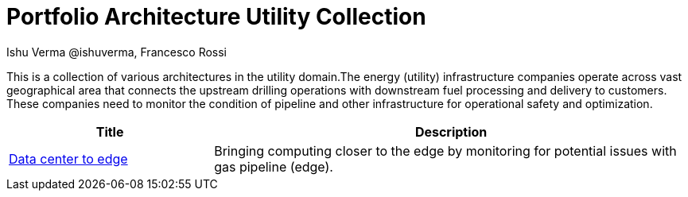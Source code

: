 = Portfolio Architecture Utility Collection
 Ishu Verma  @ishuverma, Francesco Rossi
:homepage: https://gitlab.com/redhatdemocentral/portfolio-architecture-examples
:imagesdir: images
:icons: font
:source-highlighter: prettify


This is a collection of various architectures in the utility domain.The energy (utility) infrastructure companies
operate across vast geographical area that connects the upstream drilling operations with downstream fuel processing
and delivery to customers. These companies need to monitor the condition of pipeline and other infrastructure for
operational safety and optimization.

[cols="3,7"]
|===
|Title | Description

|link:datacenter-to-edge.adoc[Data center to edge]
|Bringing computing closer to the edge by monitoring for potential issues with gas pipeline (edge).
|===

